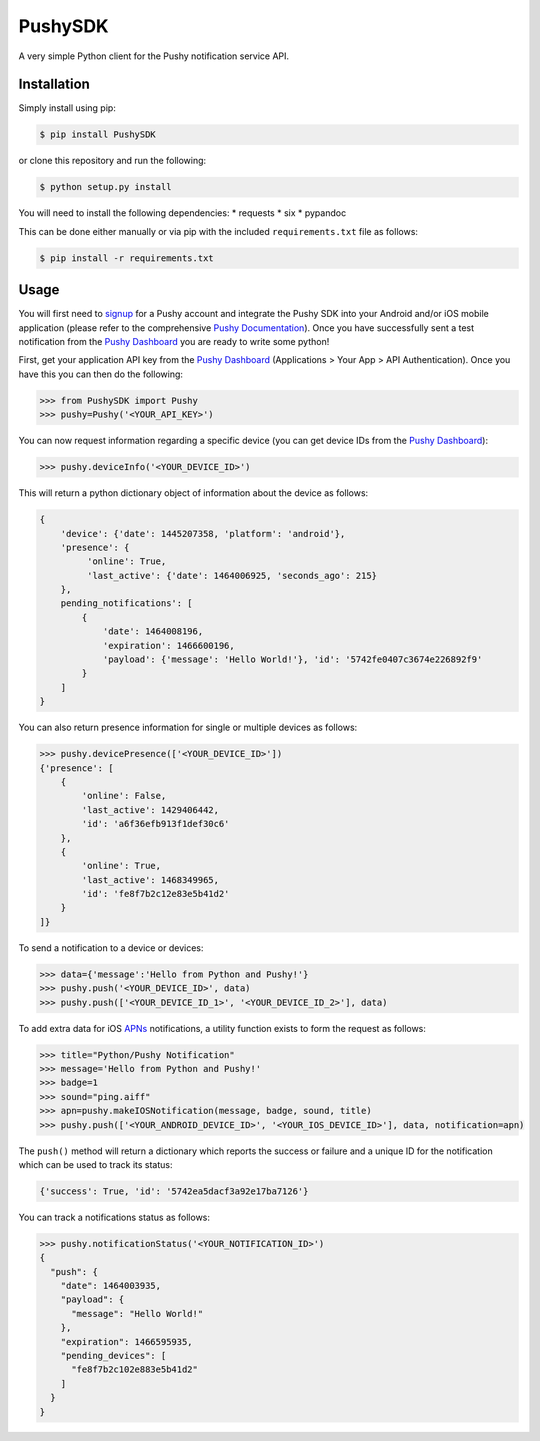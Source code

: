 PushySDK
========

|Build Status| |Coverage Status| |PyPI version|

A very simple Python client for the Pushy notification service API.

Installation
------------

Simply install using pip:

.. code:: shell

    $ pip install PushySDK

or clone this repository and run the following:

.. code:: shell

    $ python setup.py install

You will need to install the following dependencies: \* requests \* six
\* pypandoc

This can be done either manually or via pip with the included
``requirements.txt`` file as follows:

.. code:: shell

    $ pip install -r requirements.txt

Usage
-----

You will first need to `signup <https://dashboard.pushy.me/>`__ for a
Pushy account and integrate the Pushy SDK into your Android and/or iOS
mobile application (please refer to the comprehensive `Pushy
Documentation <https://dashboard.pushy.me/>`__). Once you have
successfully sent a test notification from the `Pushy
Dashboard <https://dashboard.pushy.me/>`__ you are ready to write some
python!

First, get your application API key from the `Pushy
Dashboard <https://dashboard.pushy.me/>`__ (Applications > Your App >
API Authentication). Once you have this you can then do the following:

.. code:: python

    >>> from PushySDK import Pushy
    >>> pushy=Pushy('<YOUR_API_KEY>')

You can now request information regarding a specific device (you can get
device IDs from the `Pushy Dashboard <https://dashboard.pushy.me/>`__):

.. code:: python

    >>> pushy.deviceInfo('<YOUR_DEVICE_ID>')

This will return a python dictionary object of information about the
device as follows:

.. code:: python

    {
        'device': {'date': 1445207358, 'platform': 'android'},
        'presence': {
             'online': True,
             'last_active': {'date': 1464006925, 'seconds_ago': 215}
        }, 
        pending_notifications': [
            {
                'date': 1464008196,
                'expiration': 1466600196,
                'payload': {'message': 'Hello World!'}, 'id': '5742fe0407c3674e226892f9'
            }
        ]
    }

You can also return presence information for single or multiple devices
as follows:

.. code:: python

    >>> pushy.devicePresence(['<YOUR_DEVICE_ID>'])
    {'presence': [
        {
            'online': False,
            'last_active': 1429406442,
            'id': 'a6f36efb913f1def30c6'
        },
        {
            'online': True,
            'last_active': 1468349965,
            'id': 'fe8f7b2c12e83e5b41d2'
        }
    ]}

To send a notification to a device or devices:

.. code:: python

    >>> data={'message':'Hello from Python and Pushy!'}
    >>> pushy.push('<YOUR_DEVICE_ID>', data)
    >>> pushy.push(['<YOUR_DEVICE_ID_1>', '<YOUR_DEVICE_ID_2>'], data)

To add extra data for iOS
`APNs <https://www.google.co.uk/url?sa=t&rct=j&q=&esrc=s&source=web&cd=2&cad=rja&uact=8&ved=0ahUKEwjUksWbhpLSAhXKWBoKHWJrDugQFgghMAE&url=https%3A%2F%2Fdeveloper.apple.com%2Fgo%2F%3Fid%3Dpush-notifications&usg=AFQjCNHPIGhIVb_jCDN7fWJYMdPeBKGIXw&sig2=8K65EutLZDTom2KcYjy0xQ>`__
notifications, a utility function exists to form the request as follows:

.. code:: python

    >>> title="Python/Pushy Notification"
    >>> message='Hello from Python and Pushy!'
    >>> badge=1
    >>> sound="ping.aiff"
    >>> apn=pushy.makeIOSNotification(message, badge, sound, title)
    >>> pushy.push(['<YOUR_ANDROID_DEVICE_ID>', '<YOUR_IOS_DEVICE_ID>'], data, notification=apn)

The ``push()`` method will return a dictionary which reports the success
or failure and a unique ID for the notification which can be used to
track its status:

.. code:: python

    {'success': True, 'id': '5742ea5dacf3a92e17ba7126'}

You can track a notifications status as follows:

.. code:: python

    >>> pushy.notificationStatus('<YOUR_NOTIFICATION_ID>')
    {
      "push": {
        "date": 1464003935,
        "payload": {
          "message": "Hello World!"
        },
        "expiration": 1466595935,
        "pending_devices": [
          "fe8f7b2c102e883e5b41d2"
        ]
      }
    }

.. |Build Status| image:: https://travis-ci.org/jazzycamel/pushy.svg?branch=master
   :target: https://travis-ci.org/jazzycamel/pushy
.. |Coverage Status| image:: https://coveralls.io/repos/github/jazzycamel/pushy/badge.svg
   :target: https://coveralls.io/github/jazzycamel/pushy
.. |PyPI version| image:: https://badge.fury.io/py/PushySDK.svg
   :target: https://badge.fury.io/py/PushySDK


